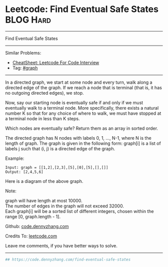 * Leetcode: Find Eventual Safe States                                              :BLOG:Hard:
#+STARTUP: showeverything
#+OPTIONS: toc:nil \n:t ^:nil creator:nil d:nil
:PROPERTIES:
:type:     graph, redo
:END:
---------------------------------------------------------------------
Find Eventual Safe States
---------------------------------------------------------------------
#+BEGIN_HTML
<a href="https://github.com/dennyzhang/code.dennyzhang.com/tree/master/problems/find-eventual-safe-states"><img align="right" width="200" height="183" src="https://www.dennyzhang.com/wp-content/uploads/denny/watermark/github.png" /></a>
#+END_HTML
Similar Problems:
- [[https://cheatsheet.dennyzhang.com/cheatsheet-leetcode-A4][CheatSheet: Leetcode For Code Interview]]
- Tag: [[https://code.dennyzhang.com/review-graph][#graph]]
---------------------------------------------------------------------
In a directed graph, we start at some node and every turn, walk along a directed edge of the graph.  If we reach a node that is terminal (that is, it has no outgoing directed edges), we stop.

Now, say our starting node is eventually safe if and only if we must eventually walk to a terminal node.  More specifically, there exists a natural number K so that for any choice of where to walk, we must have stopped at a terminal node in less than K steps.

Which nodes are eventually safe?  Return them as an array in sorted order.

The directed graph has N nodes with labels 0, 1, ..., N-1, where N is the length of graph.  The graph is given in the following form: graph[i] is a list of labels j such that (i, j) is a directed edge of the graph.

Example:
#+BEGIN_EXAMPLE
Input: graph = [[1,2],[2,3],[5],[0],[5],[],[]]
Output: [2,4,5,6]
#+END_EXAMPLE

Here is a diagram of the above graph.

[[image-blog:Leetcode: Find Eventual Safe States][https://raw.githubusercontent.com/dennyzhang/images/master/code/find-eventual-safe-states.png]]

Note:

graph will have length at most 10000.
The number of edges in the graph will not exceed 32000.
Each graph[i] will be a sorted list of different integers, chosen within the range [0, graph.length - 1].

Github: [[https://github.com/dennyzhang/code.dennyzhang.com/tree/master/problems/find-eventual-safe-states][code.dennyzhang.com]]

Credits To: [[https://leetcode.com/problems/find-eventual-safe-states/description/][leetcode.com]]

Leave me comments, if you have better ways to solve.
---------------------------------------------------------------------

#+BEGIN_SRC python
## https://code.dennyzhang.com/find-eventual-safe-states

#+END_SRC

#+BEGIN_HTML
<div style="overflow: hidden;">
<div style="float: left; padding: 5px"> <a href="https://www.linkedin.com/in/dennyzhang001"><img src="https://www.dennyzhang.com/wp-content/uploads/sns/linkedin.png" alt="linkedin" /></a></div>
<div style="float: left; padding: 5px"><a href="https://github.com/dennyzhang"><img src="https://www.dennyzhang.com/wp-content/uploads/sns/github.png" alt="github" /></a></div>
<div style="float: left; padding: 5px"><a href="https://www.dennyzhang.com/slack" target="_blank" rel="nofollow"><img src="https://www.dennyzhang.com/wp-content/uploads/sns/slack.png" alt="slack"/></a></div>
</div>
#+END_HTML
